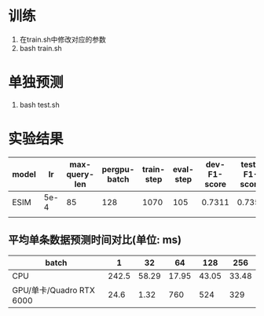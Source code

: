 * 训练
  1. 在train.sh中修改对应的参数
  2. bash train.sh
* 单独预测
  1. bash test.sh
* 实验结果
  | model |   lr | max-query-len | pergpu-batch | train-step | eval-step | dev-F1-score | test-F1-score |
  |-------+------+---------------+--------------+------------+-----------+--------------+---------------|
  | ESIM  | 5e-4 |            85 |          128 |       1070 |       105 |       0.7311 |        0.7351 |
  |       |      |               |              |            |           |              |               |
** 平均单条数据预测时间对比(单位: ms)
   | batch                    |     1 |    32 |    64 |   128 |   256 |
   |--------------------------+-------+-------+-------+-------+-------|
   | CPU                      | 242.5 | 58.29 | 17.95 | 43.05 | 33.48 |
   |--------------------------+-------+-------+-------+-------+-------|
   | GPU/单卡/Quadro RTX 6000 |  24.6 |  1.32 |   760 |   524 |   329 |
